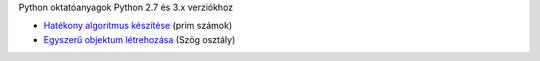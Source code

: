 Python oktatóanyagok Python 2.7 és 3.x verziókhoz

- `Hatékony algoritmus készítése <effective_algorithm.rst>`_ (prim számok)
- `Egyszerű objektum létrehozása <angle_algorithms.rst>`_ (Szög osztály)
